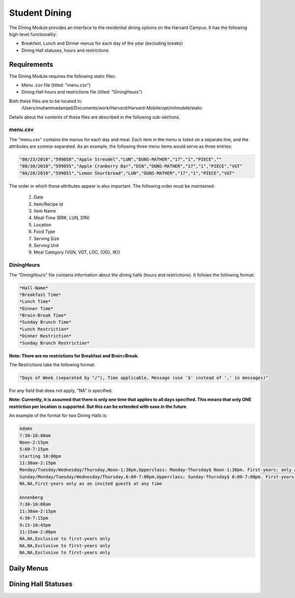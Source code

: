 .. _modules_dining:

********************
Student Dining
********************

The Dining Module provides an interface to the residential dining options on the Harvard Campus. It has the following high-level functionality:

* Breakfast, Lunch and Dinner menus for each day of the year (excluding breaks)
* Dining Hall statuses, hours and restrictions

================
Requirements
================

The Dining Module requires the following static files:

* Menu *.csv* file (titled: "menu.csv")

* Dining Hall hours and restrictions file (titled: "DiningHours")

Both these files are to be located in:
    /Users/muhammadamjad/Documents/work/Harvard/Harvard-Mobile/opt/mitmobile/static

Details about the contents of these files are described in the following sub-sections.

---------
menu.csv
---------

The "menu.csv" contains the menus for each day and meal. Each item in the menu is listed on a separate line, and the attributes are comma-separated. As an example, the following three menu items would serve as three entries:

.. code-block:: javascript

    "08/23/2010","599058","Apple Streudel","LUN","DUNS-MATHER","17","1","PIECE",""
    "08/30/2010","599055","Apple Cranberry Bar","DIN","DUNS-MATHER","17","1","PIECE","VGT"
    "08/28/2010","599051","Lemon Shortbread","LUN","DUNS-MATHER","17","1","PIECE","VGT"

The order in which these attributes appear is also important. The following order must be maintained:

    1. Date
    2. Item/Recipe id
    3. Item Name
    4. Meal-Time (BRK, LUN, DIN)
    5. Location
    6. Food Type
    7. Serving Size
    8. Serving Unit
    9. Meal Category (VGN, VGT, LOC, (OG), (K))


-------------
DiningHours
-------------

The "DiningHours" file contains information about the dining halls (hours and restrictions). It follows the following format:

.. code-block:: php

    *Hall-Name*
    *Breakfast Time*
    *Lunch Time*
    *Dinner Time*
    *Brain-Break Time*
    *Sunday Brunch Time*
    *Lunch Restriction*
    *Dinner Restriction*
    *Sunday Brunch Restriction*

**Note: There are no restrictions for Breakfast and Brain=Break.**

The Restrictions take the following format:

.. code-block:: php

    "Days of Week (separated by "/"), Time applicable, Message (use '$' instead of ',' in messages)"

For any field that does not apply, "NA" is specified.

**Note: Currently, it is assumed that there is only one time that applies to all days specified. This means that only ONE restriction per location is supported. But this can be extended with ease in the future**


An example of the format for two Dining Halls is:

.. code-block:: javascript

    Adams
    7:30-10:00am
    Noon-2:15pm
    5:00-7:15pm
    starting 10:00pm
    11:30am-2:15pm
    Monday/Tuesday/Wednesday/Thursday,Noon-1:30pm,Upperclass: Monday-Thursday$ Noon-1:30pm. First-years: only as an invited guest at any time
    Sunday/Monday/Tuesday/Wednesday/Thursday,6:00-7:00pm,Upperclass: Sunday-Thursday$ 6:00-7:00pm. First-years: only as an invited guest$ at any time. No interhouse dinner on Wednesday for community dining.
    NA,NA,First-years only as an invited guest$ at any time

    Annenberg
    7:30-10:00am
    11:30am-2:15pm
    4:30-7:15pm
    9:15-10:45pm
    11:15am-2:00pm
    NA,NA,Exclusive to first-years only
    NA,NA,Exclusive to first-years only
    NA,NA,Exclusive to first-years only


==============
Daily Menus
==============



=====================
Dining Hall Statuses
=====================

